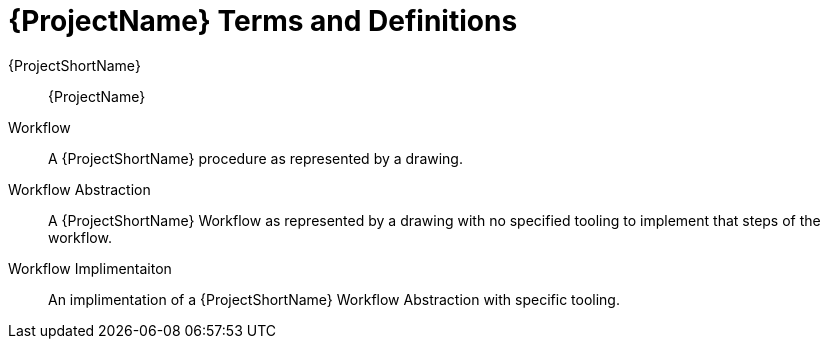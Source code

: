 [id="ploigos-terms-definitions-{context}"]
= {ProjectName} Terms and Definitions

{ProjectShortName}:: {ProjectName}

Workflow:: A {ProjectShortName} procedure as represented by a drawing.

Workflow Abstraction:: A {ProjectShortName} Workflow as represented by a drawing with no specified tooling to implement that steps of the workflow.

Workflow Implimentaiton:: An implimentation of a {ProjectShortName} Workflow Abstraction with specific tooling.
